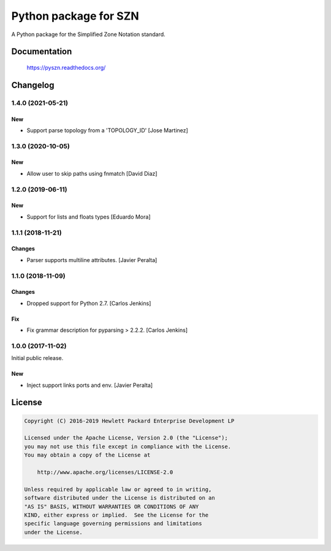 ======================
Python package for SZN
======================

A Python package for the Simplified Zone Notation standard.


Documentation
=============

    https://pyszn.readthedocs.org/


Changelog
=========

1.4.0 (2021-05-21)
------------------

New
~~~

- Support parse topology from a 'TOPOLOGY_ID' [Jose Martinez]

1.3.0 (2020-10-05)
------------------

New
~~~

- Allow user to skip paths using fnmatch [David Diaz]

1.2.0 (2019-06-11)
------------------

New
~~~

- Support for lists and floats types [Eduardo Mora]

1.1.1 (2018-11-21)
------------------

Changes
~~~~~~~

- Parser supports multiline attributes. [Javier Peralta]

1.1.0 (2018-11-09)
------------------

Changes
~~~~~~~

- Dropped support for Python 2.7. [Carlos Jenkins]

Fix
~~~

- Fix grammar description for pyparsing > 2.2.2. [Carlos Jenkins]

1.0.0 (2017-11-02)
------------------

Initial public release.

New
~~~

- Inject support links ports and env. [Javier Peralta]


License
=======

.. code-block:: text

   Copyright (C) 2016-2019 Hewlett Packard Enterprise Development LP

   Licensed under the Apache License, Version 2.0 (the "License");
   you may not use this file except in compliance with the License.
   You may obtain a copy of the License at

       http://www.apache.org/licenses/LICENSE-2.0

   Unless required by applicable law or agreed to in writing,
   software distributed under the License is distributed on an
   "AS IS" BASIS, WITHOUT WARRANTIES OR CONDITIONS OF ANY
   KIND, either express or implied.  See the License for the
   specific language governing permissions and limitations
   under the License.
